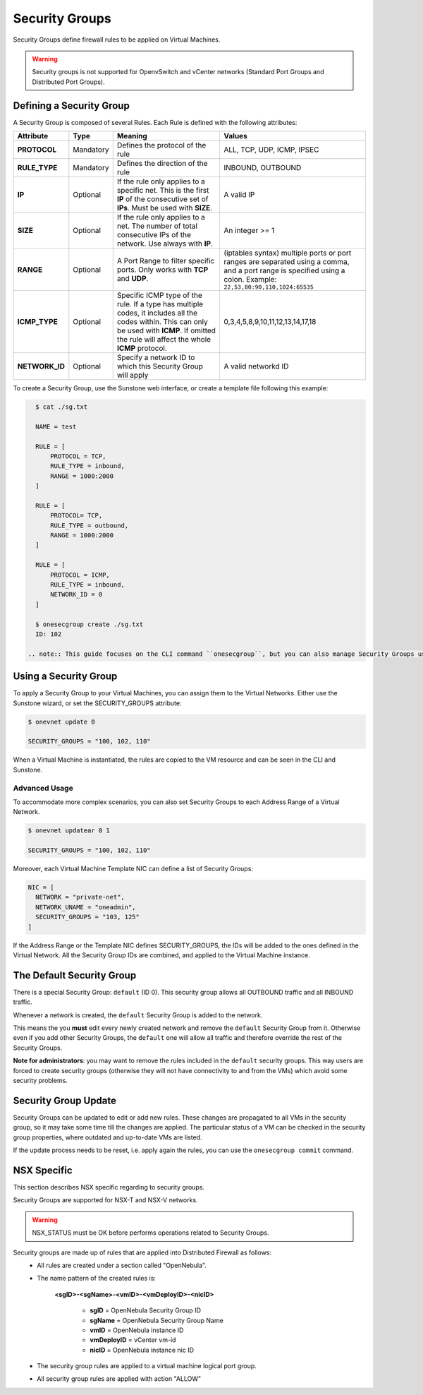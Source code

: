 .. _security_groups:
.. _firewall:

================================================================================
Security Groups
================================================================================

Security Groups define firewall rules to be applied on Virtual Machines.

.. warning::
    Security groups is not supported for OpenvSwitch and vCenter networks (Standard Port Groups and Distributed Port Groups).

.. _security_groups_requirements:

Defining a Security Group
================================================================================

A Security Group is composed of several Rules. Each Rule is defined with the following attributes:

+----------------+-----------+---------------------------------------------------------------+---------------------------------------------+
| Attribute      | Type      | Meaning                                                       | Values                                      |
+================+===========+===============================================================+=============================================+
| **PROTOCOL**   | Mandatory | Defines the protocol of the rule                              | ALL, TCP, UDP, ICMP, IPSEC                  |
+----------------+-----------+---------------------------------------------------------------+---------------------------------------------+
| **RULE_TYPE**  | Mandatory | Defines the direction of the rule                             | INBOUND, OUTBOUND                           |
+----------------+-----------+---------------------------------------------------------------+---------------------------------------------+
| **IP**         | Optional  | If the rule only applies to a specific net. This is the first | A valid IP                                  |
|                |           | **IP** of the consecutive set of **IPs**. Must be used with   |                                             |
|                |           | **SIZE**.                                                     |                                             |
+----------------+-----------+---------------------------------------------------------------+---------------------------------------------+
| **SIZE**       | Optional  | If the rule only applies to a net. The number of total        | An integer >= 1                             |
|                |           | consecutive IPs of the network. Use always with **IP**.       |                                             |
+----------------+-----------+---------------------------------------------------------------+---------------------------------------------+
| **RANGE**      | Optional  | A Port Range to filter specific ports. Only works with        | (iptables syntax) multiple ports or port    |
|                |           | **TCP** and **UDP**.                                          | ranges are separated using a comma, and a   |
|                |           |                                                               | port range is specified using a colon.      |
|                |           |                                                               | Example: ``22,53,80:90,110,1024:65535``     |
+----------------+-----------+---------------------------------------------------------------+---------------------------------------------+
| **ICMP_TYPE**  | Optional  | Specific ICMP type of the rule. If a type has multiple codes, | 0,3,4,5,8,9,10,11,12,13,14,17,18            |
|                |           | it includes all the codes within. This can only be used with  |                                             |
|                |           | **ICMP**. If omitted the rule will affect the whole **ICMP**  |                                             |
|                |           | protocol.                                                     |                                             |
+----------------+-----------+---------------------------------------------------------------+---------------------------------------------+
| **NETWORK_ID** | Optional  | Specify a network ID to which this Security Group will apply  | A valid networkd ID                         |
+----------------+-----------+---------------------------------------------------------------+---------------------------------------------+

To create a Security Group, use the Sunstone web interface, or create a template file following this example:

.. code::

    $ cat ./sg.txt

    NAME = test

    RULE = [
        PROTOCOL = TCP,
        RULE_TYPE = inbound,
        RANGE = 1000:2000
    ]

    RULE = [
        PROTOCOL= TCP,
        RULE_TYPE = outbound,
        RANGE = 1000:2000
    ]

    RULE = [
        PROTOCOL = ICMP,
        RULE_TYPE = inbound,
        NETWORK_ID = 0
    ]

    $ onesecgroup create ./sg.txt
    ID: 102

  .. note:: This guide focuses on the CLI command ``onesecgroup``, but you can also manage Security Groups using :ref:`Sunstone <sunstone>`, mainly through the Security Group tab in a user friendly way.

|sg_wizard_create|

Using a Security Group
================================================================================

To apply a Security Group to your Virtual Machines, you can assign them to the Virtual Networks. Either use the Sunstone wizard, or set the SECURITY_GROUPS attribute:

.. code::

    $ onevnet update 0

    SECURITY_GROUPS = "100, 102, 110"

When a Virtual Machine is instantiated, the rules are copied to the VM resource and can be seen in the CLI and Sunstone.

|sg_vm_view|

Advanced Usage
--------------------------------------------------------------------------------

To accommodate more complex scenarios, you can also set Security Groups to each Address Range of a Virtual Network.

.. code::

    $ onevnet updatear 0 1

    SECURITY_GROUPS = "100, 102, 110"

Moreover, each Virtual Machine Template NIC can define a list of Security Groups:

.. code::

    NIC = [
      NETWORK = "private-net",
      NETWORK_UNAME = "oneadmin",
      SECURITY_GROUPS = "103, 125"
    ]

If the Address Range or the Template NIC defines SECURITY_GROUPS, the IDs will
be added to the ones defined in the Virtual Network. All the Security Group IDs
are combined, and applied to the Virtual Machine instance.

The Default Security Group
================================================================================

There is a special Security Group: ``default`` (ID 0). This security
group allows all OUTBOUND traffic and all INBOUND traffic.

Whenever a network is created, the ``default`` Security Group is added to the
network.

This means the you **must** edit every newly created network and remove the
``default`` Security Group from it. Otherwise even if you add other Security
Groups, the ``default`` one will allow all traffic and therefore override the rest
of the Security Groups.

**Note for administrators**: you may want to remove the rules included in the
``default`` security groups. This way users are forced to create security groups
(otherwise they will not have connectivity to and from the VMs) which avoid some
security problems.

.. _security_groups_update:

Security Group Update
================================================================================

Security Groups can be updated to edit or add new rules. These changes are
propagated to all VMs in the security group, so it may take some time till the
changes are applied. The particular status of a VM can be checked in the security
group properties, where outdated and up-to-date VMs are listed.

If the update process needs to be reset, i.e. apply again the rules, you can use the ``onesecgroup commit`` command.


.. |sg_wizard_create| image:: /images/sg_wizard_create.png
.. |sg_vnet_assign| image:: /images/sg_vnet_assign.png
.. |sg_ar_assign| image:: /images/sg_ar_assign.png
.. |sg_vm_view| image:: /images/sg_vm_view.png


NSX Specific
============

This section describes NSX specific regarding to security groups.

Security Groups are supported for NSX-T and NSX-V networks.

.. warning:: NSX_STATUS must be OK before performs operations related to Security Groups.

Security groups are made up of rules that are applied into Distributed Firewall as follows:
    - All rules are created under a section called "OpenNebula".
    - The name pattern of the created rules is:
    
        **<sgID>-<sgName>-<vmID>-<vmDeployID>-<nicID>**
            
            - **sgID** = OpenNebula Security Group ID

            - **sgName** = OpenNebula Security Group Name

            - **vmID** = OpenNebula instance ID

            - **vmDeployID** = vCenter vm-id

            - **nicID** = OpenNebula instance nic ID

    - The security group rules are applied to a virtual machine logical port group.
    - All security group rules are applied with action "ALLOW"
